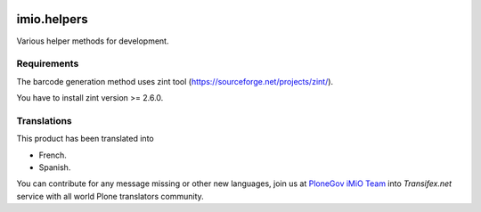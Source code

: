 .. image:: https://travis-ci.org/IMIO/imio.helpers.svg?branch=master
   :target: https://travis-ci.org/IMIO/imio.helpers

.. image:: https://coveralls.io/repos/IMIO/imio.helpers/badge.png?branch=master
   :target: https://coveralls.io/r/IMIO/imio.helpers?branch=master


====================
imio.helpers
====================

Various helper methods for development.


Requirements
------------

The barcode generation method uses zint tool (https://sourceforge.net/projects/zint/).

You have to install zint version >= 2.6.0.


Translations
------------

This product has been translated into

- French.

- Spanish.

You can contribute for any message missing or other new languages, join us at `PloneGov iMiO Team <https://www.transifex.com/plone/plonegov-imio/>`_ into *Transifex.net* service with all world Plone translators community.

